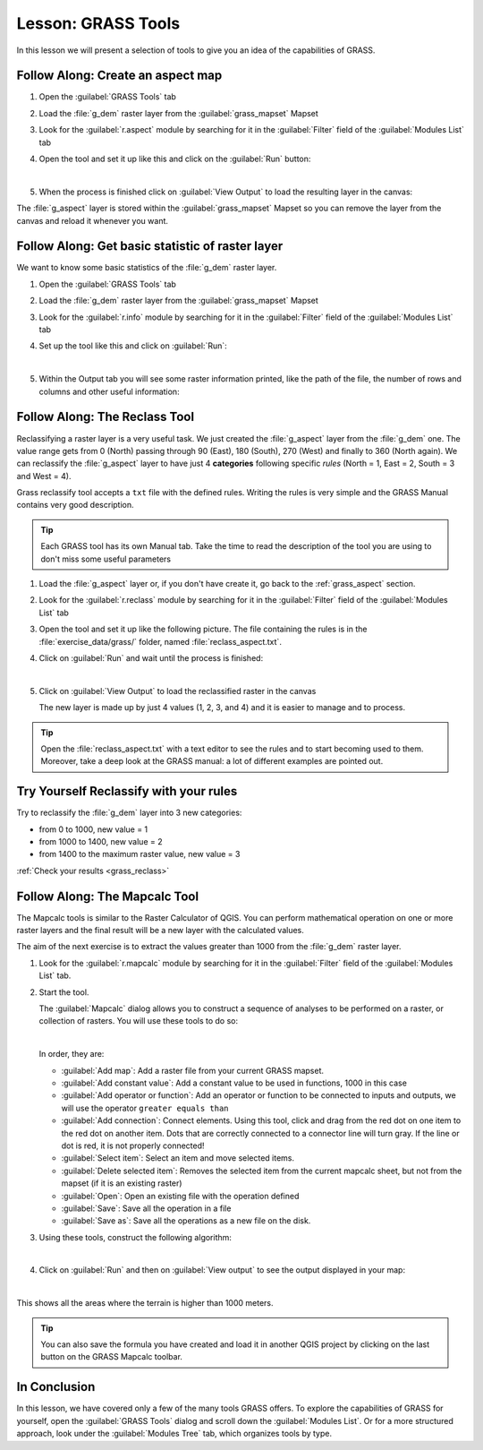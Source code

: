 .. only:: html

   |updatedisclaimer|

|LS| GRASS Tools
===============================================================================

In this lesson we will present a selection of tools to give you an idea of the
capabilities of GRASS.


.. _grass_aspect:

|basic| |FA| Create an aspect map
-------------------------------------------------------------------------------

#. Open the :guilabel:`GRASS Tools` tab
#. Load the :file:`g_dem` raster layer from the :guilabel:`grass_mapset` Mapset
#. Look for the :guilabel:`r.aspect` module by searching for it in the
   :guilabel:`Filter` field of the :guilabel:`Modules List` tab
#. Open the tool and set it up like this and click on the :guilabel:`Run` button:

   .. image:: img/grass_aspect.png
      :align: center

   |

#. When the process is finished click on :guilabel:`View Output` to load the
   resulting layer in the canvas:

.. image:: img/grass_aspect_result.png
   :align: center

The :file:`g_aspect` layer is stored within the :guilabel:`grass_mapset` Mapset
so you can remove the layer from the canvas and reload it whenever you want.

|basic| |FA| Get basic statistic of raster layer
-------------------------------------------------------------------------------

We want to know some basic statistics of the :file:`g_dem` raster layer.

#. Open the :guilabel:`GRASS Tools` tab
#. Load the :file:`g_dem` raster layer from the :guilabel:`grass_mapset` Mapset
#. Look for the :guilabel:`r.info` module by searching for it in the
   :guilabel:`Filter` field of the :guilabel:`Modules List` tab
#. Set up the tool like this and click on :guilabel:`Run`:

   .. image:: img/grass_raster_info.png
      :align: center

   |

#. Within the Output tab you will see some raster information printed, like the
   path of the file, the number of rows and columns and other useful information:

   .. image:: img/grass_raster_info_result.png
      :align: center


|moderate| |FA| The Reclass Tool
-------------------------------------------------------------------------------

Reclassifying a raster layer is a very useful task. We just created the
:file:`g_aspect` layer from the :file:`g_dem` one. The value range gets from 0
(North) passing through 90 (East), 180 (South), 270 (West) and finally to 360
(North again). We can reclassify the :file:`g_aspect` layer to have just 4
**categories** following specific *rules* (North = 1, East = 2, South = 3 and
West = 4).

Grass reclassify tool accepts a ``txt`` file with the defined rules. Writing the
rules is very simple and the GRASS Manual contains very good description.

.. tip:: Each GRASS tool has its own Manual tab. Take the time to read the
  description of the tool you are using to don't miss some useful parameters


#. Load the :file:`g_aspect` layer or, if you don't have create it, go back to the
   :ref:`grass_aspect` section.
#. Look for the :guilabel:`r.reclass` module by searching for it in the
   :guilabel:`Filter` field of the :guilabel:`Modules List` tab
#. Open the tool and set it up like the following picture. The file containing the
   rules is in the :file:`exercise_data/grass/` folder, named :file:`reclass_aspect.txt`.
#. Click on :guilabel:`Run` and wait until the process is finished:

   .. image:: img/grass_reclass.png
      :align: center

   |

#. Click on :guilabel:`View Output` to load the reclassified raster in the canvas

   The new layer is made up by just 4 values (1, 2, 3, and 4) and it is easier to
   manage and to process.

   .. image:: img/grass_reclass_result.png
      :align: center

.. tip:: Open the :file:`reclass_aspect.txt` with a text editor to see the rules
  and to start becoming used to them. Moreover, take a deep look at the GRASS
  manual: a lot of different examples are pointed out.


.. _backlink-grass_reclass:

|moderate| |TY| Reclassify with your rules
-------------------------------------------------------------------------------

Try to reclassify the :file:`g_dem` layer into 3 new categories:

* from 0 to 1000, new value = 1
* from 1000 to 1400, new value = 2
* from 1400 to the maximum raster value, new value = 3

:ref:`Check your results <grass_reclass>`


|moderate| |FA| The Mapcalc Tool
------------------------------------------------------------------------------

The Mapcalc tools is similar to the Raster Calculator of QGIS. You can perform
mathematical operation on one or more raster layers and the final result will
be a new layer with the calculated values.

The aim of the next exercise is to extract the values greater than 1000 from the
:file:`g_dem` raster layer.

#. Look for the :guilabel:`r.mapcalc` module by searching for it in the
   :guilabel:`Filter` field of the :guilabel:`Modules List` tab.
#. Start the tool.

   The :guilabel:`Mapcalc` dialog allows you to construct a sequence of analyses
   to be performed on a raster, or collection of rasters. You will use these tools
   to do so:

   .. image:: img/map_calc_tools.png
      :align: center

   |

   In order, they are:

   * :guilabel:`Add map`: Add a raster file from your current GRASS mapset.
   * :guilabel:`Add constant value`: Add a constant value to be used in functions,
     1000 in this case
   * :guilabel:`Add operator or function`: Add an operator or function to be connected
     to inputs and outputs, we will use the operator ``greater equals than``
   * :guilabel:`Add connection`: Connect elements. Using this tool, click and drag
     from the red dot on one item to the red dot on another item. Dots that are
     correctly connected to a connector line will turn gray. If the line or dot is
     red, it is not properly connected!
   * :guilabel:`Select item`: Select an item and move selected items.
   * :guilabel:`Delete selected item`: Removes the selected item from the current
     mapcalc sheet, but not from the mapset (if it is an existing raster)
   * :guilabel:`Open`: Open an existing file with the operation defined
   * :guilabel:`Save`: Save all the operation in a file
   * :guilabel:`Save as`: Save all the operations as a new file on the disk.

#. Using these tools, construct the following algorithm:

   .. image:: img/grass_mapcalc.png
      :align: center

   |

#. Click on :guilabel:`Run` and then on :guilabel:`View output` to see the output
   displayed in your map:

   .. image:: img/grass_mapcalc_result.png
      :align: center

   |

This shows all the areas where the terrain is higher than 1000 meters.

.. tip:: You can also save the formula you have created and load it in another
  QGIS project by clicking on the last button on the GRASS Mapcalc toolbar.

|IC|
-------------------------------------------------------------------------------

In this lesson, we have covered only a few of the many tools GRASS offers. To
explore the capabilities of GRASS for yourself, open the :guilabel:`GRASS
Tools` dialog and scroll down the :guilabel:`Modules List`. Or for a more
structured approach, look under the :guilabel:`Modules Tree` tab, which
organizes tools by type.


.. Substitutions definitions - AVOID EDITING PAST THIS LINE
   This will be automatically updated by the find_set_subst.py script.
   If you need to create a new substitution manually,
   please add it also to the substitutions.txt file in the
   source folder.

.. |FA| replace:: Follow Along:
.. |IC| replace:: In Conclusion
.. |LS| replace:: Lesson:
.. |TY| replace:: Try Yourself
.. |basic| image:: /static/global/basic.png
.. |moderate| image:: /static/global/moderate.png
.. |updatedisclaimer| replace:: :disclaimer:`Docs in progress for 'QGIS testing'. Visit https://docs.qgis.org/2.18 for QGIS 2.18 docs and translations.`
